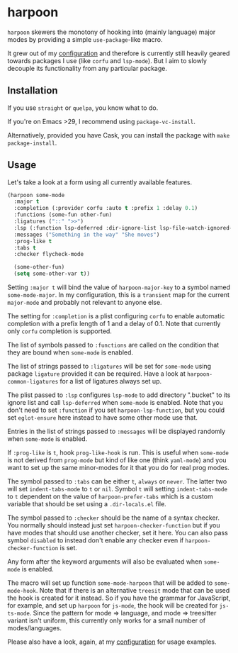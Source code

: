 * harpoon

#+BEGIN_HTML
<a href='https://coveralls.io/github/Walheimat/harpoon?branch=trunk'>
    <img
        src='https://coveralls.io/repos/github/Walheimat/harpoon/badge.svg?branch=trunk'
        alt='Coverage Status'
    />
</a>
#+END_HTML

=harpoon= skewers the monotony of hooking into (mainly language) major
modes by providing a simple =use-package=-like macro.

It grew out of my [[https://github.com/Walheimat/wal-emacs][configuration]] and therefore is currently still
heavily geared towards packages I use (like =corfu= and =lsp-mode=). But I
aim to slowly decouple its functionality from any particular package.

** Installation

If you use =straight= or =quelpa=, you know what to do.

If you're on Emacs >29, I recommend using =package-vc-install=.

Alternatively, provided you have Cask, you can install the package
with =make package-install=.

** Usage

Let's take a look at a form using all currently available features.

#+begin_src emacs-lisp
(harpoon some-mode
  :major t
  :completion (:provider corfu :auto t :prefix 1 :delay 0.1)
  :functions (some-fun other-fun)
  :ligatures ("::" ">>")
  :lsp (:function lsp-deferred :dir-ignore-list lsp-file-watch-ignored-list :ignore-dirs (".bucket"))
  :messages ("Something in the way" "She moves")
  :prog-like t
  :tabs t
  :checker flycheck-mode

  (some-other-fun)
  (setq some-other-var t))
#+end_src

Setting =:major t= will bind the value of =harpoon-major-key= to a
symbol named =some-mode-major=. In my configuration, this is a
=transient= map for the current =major-mode= and probably not relevant
to anyone else.

The setting for =:completion= is a plist configuring =corfu= to enable
automatic completion with a prefix length of 1 and a delay of 0.1.
Note that currently only =corfu= completion is supported.

The list of symbols passed to =:functions= are called on the condition
that they are bound when =some-mode= is enabled.

The list of strings passed to =:ligatures= will be set for =some-mode=
using package =ligature= provided it can be required. Have a look at
=harpoon-common-ligatures= for a list of ligatures always set up.

The plist passed to =:lsp= configures =lsp-mode= to add directory
".bucket" to its ignore list and call =lsp-deferred= when =some-mode=
is enabled. Note that you don't need to set =:function= if you set
=harpoon-lsp-function=, but you could set =eglot-ensure= here instead
to have some other mode use that.

Entries in the list of strings passed to =:messages= will be displayed
randomly when =some-mode= is enabled.

If =:prog-like= is =t=, hook =prog-like-hook= is run. This is useful
when =some-mode= is not derived from =prog-mode= but kind of like one
(think =yaml-mode=) and you want to set up the same minor-modes for it
that you do for real prog modes.

The symbol passed to =:tabs= can be either =t=, =always= or =never=.
The latter two will set =indent-tabs-mode= to =t= or =nil=. Symbol =t=
will setting =indent-tabs-mode= to =t= dependent on the value of
=harpoon-prefer-tabs= which is a custom variable that should be set
using a =.dir-locals.el= file.

The symbol passed to =:checker= should be the name of a syntax
checker. You normally should instead just set
=harpoon-checker-function= but if you have modes that should use
another checker, set it here. You can also pass symbol =disabled= to
instead don't enable any checker even if =harpoon-checker-function= is
set.

Any form after the keyword arguments will also be evaluated when
=some-mode= is enabled.

The macro will set up function =some-mode-harpoon= that will be added
to =some-mode-hook=. Note that if there is an alternative =treesit=
mode that can be used the hook is created for it instead. So if you
have the grammar for JavaScript, for example, and set up =harpoon= for
=js-mode=, the hook will be created for =js-ts-mode=. Since the
pattern for mode => language, and mode => treesitter variant isn't
uniform, this currently only works for a small number of
modes/languages.

Please also have a look, again, at my [[https://github.com/Walheimat/wal-emacs][configuration]] for usage
examples.
